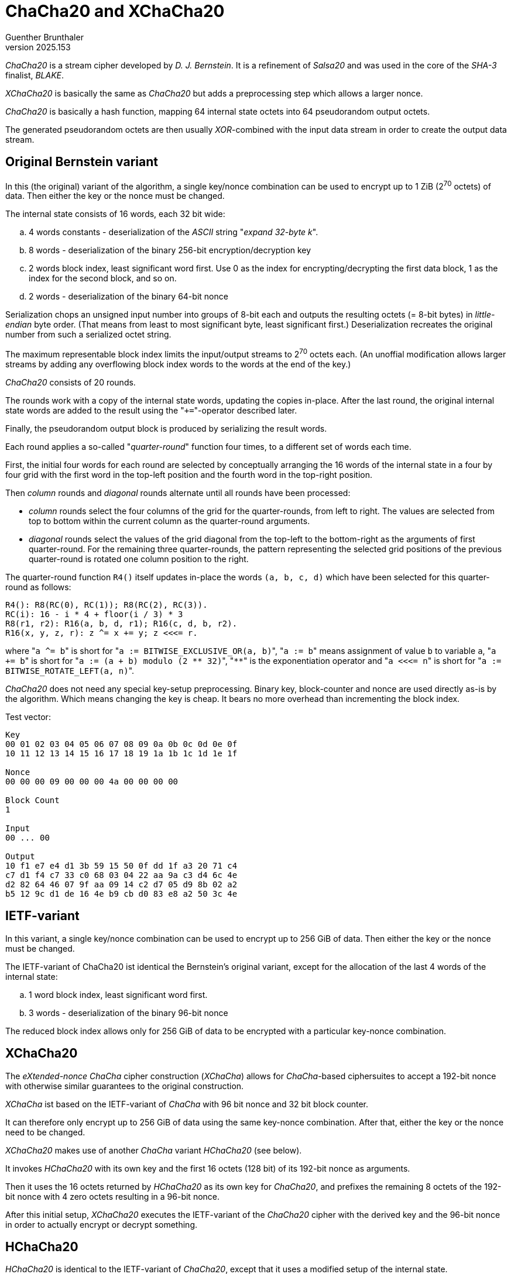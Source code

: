 ChaCha20 and XChaCha20
======================
Guenther Brunthaler
v2025.153


'ChaCha20' is a stream cipher developed by 'D. J. Bernstein'. It is a refinement of 'Salsa20' and was used in the core of the 'SHA-3' finalist, 'BLAKE'.

'XChaCha20' is basically the same as 'ChaCha20' but adds a preprocessing step which allows a larger nonce.

'ChaCha20' is basically a hash function, mapping 64 internal state octets into 64 pseudorandom output octets.

The generated pseudorandom octets are then usually 'XOR'-combined with the input data stream in order to create the output data stream.


Original Bernstein variant
--------------------------

In this (the original) variant of the algorithm, a single key/nonce combination can be used to encrypt up to 1 ZiB (2^70^ octets) of data. Then either the key or the nonce must be changed.

The internal state consists of 16 words, each 32 bit wide:

.. 4 words constants - deserialization of the 'ASCII' string "'expand 32-byte k'".

.. 8 words - deserialization of the binary 256-bit encryption/decryption key

.. 2 words block index, least significant word first. Use 0 as the index for encrypting/decrypting the first data block, 1 as the index for the second block, and so on.

.. 2 words - deserialization of the binary 64-bit nonce

Serialization chops an unsigned input number into groups of 8-bit each and outputs the resulting octets (= 8-bit bytes) in 'little-endian' byte order. (That means from least to most significant byte, least significant first.) Deserialization recreates the original number from such a serialized octet string.

The maximum representable block index limits the input/output streams to 2^70^ octets each. (An unoffial modification allows larger streams by adding any overflowing block index words to the words at the end of the key.)

'ChaCha20' consists of 20 rounds.

The rounds work with a copy of the internal state words, updating the copies in-place. After the last round, the original internal state words are added to the result using the "`+=`"-operator described later.

Finally, the pseudorandom output block is produced by serializing the result words.

Each round applies a so-called "'quarter-round'" function four times, to a different set of words each time.

First, the initial four words for each round are selected by conceptually arranging the 16 words of the internal state in a four by four grid with the first word in the top-left position and the fourth word in the top-right position.

Then 'column' rounds and 'diagonal' rounds alternate until all rounds have been processed:

* 'column' rounds select the four columns of the grid for the quarter-rounds, from left to right. The values are selected from top to bottom within the current column as the quarter-round arguments.

* 'diagonal' rounds select the values of the grid diagonal from the top-left to the bottom-right as the arguments of first quarter-round. For the remaining three quarter-rounds, the pattern representing the selected grid positions of the previous quarter-round is rotated one column position to the right.

The quarter-round function `R4()` itself updates in-place the words `(a, b, c, d)` which have been selected for this quarter-round as follows:

....
R4(): R8(RC(0), RC(1)); R8(RC(2), RC(3)).
RC(i): 16 - i * 4 + floor(i / 3) * 3
R8(r1, r2): R16(a, b, d, r1); R16(c, d, b, r2).
R16(x, y, z, r): z ^= x += y; z <<<= r.
....

where "`a ^= b`" is short for "`a := BITWISE_EXCLUSIVE_OR(a, b)`", "`a := b`" means assignment of value `b` to variable `a`, "`a += b`" is short for "`a := (a + b) modulo (2 ** 32)`", "`**`" is the exponentiation operator and "`a <<<= n`" is short for "`a := BITWISE_ROTATE_LEFT(a, n)`".

'ChaCha20' does not need any special key-setup preprocessing. Binary key, block-counter and nonce are used directly as-is by the algorithm. Which means changing the key is cheap. It bears no more overhead than incrementing the block index.

Test vector:

....
Key
00 01 02 03 04 05 06 07 08 09 0a 0b 0c 0d 0e 0f
10 11 12 13 14 15 16 17 18 19 1a 1b 1c 1d 1e 1f

Nonce
00 00 00 09 00 00 00 4a 00 00 00 00

Block Count
1

Input
00 ... 00

Output
10 f1 e7 e4 d1 3b 59 15 50 0f dd 1f a3 20 71 c4
c7 d1 f4 c7 33 c0 68 03 04 22 aa 9a c3 d4 6c 4e
d2 82 64 46 07 9f aa 09 14 c2 d7 05 d9 8b 02 a2
b5 12 9c d1 de 16 4e b9 cb d0 83 e8 a2 50 3c 4e
....


IETF-variant
------------

In this variant, a single key/nonce combination can be used to encrypt up to 256 GiB of data. Then either the key or the nonce must be changed.

The IETF-variant of ChaCha20 ist identical the Bernstein's original variant, except for the allocation of the last 4 words of the internal state:

.. 1 word block index, least significant word first.

.. 3 words - deserialization of the binary 96-bit nonce

The reduced block index allows only for 256 GiB of data to be encrypted with a particular key-nonce combination.


XChaCha20
---------

The 'eXtended-nonce ChaCha' cipher construction ('XChaCha') allows for 'ChaCha'-based ciphersuites to accept a 192-bit nonce with otherwise similar guarantees to the original construction.

'XChaCha' ist based on the IETF-variant of 'ChaCha' with 96 bit nonce and 32 bit block counter.

It can therefore only encrypt up to 256 GiB of data using the same key-nonce combination. After that, either the key or the nonce need to be changed.

'XChaCha20' makes use of another 'ChaCha' variant 'HChaCha20' (see below).

It invokes 'HChaCha20' with its own key and the first 16 octets (128 bit) of its 192-bit nonce as arguments.

Then it uses the 16 octets returned by 'HChaCha20' as its own key for 'ChaCha20', and prefixes the remaining 8 octets of the 192-bit nonce with 4 zero octets resulting in a 96-bit nonce.

After this initial setup, 'XChaCha20' executes the IETF-variant of the 'ChaCha20' cipher with the derived key and the 96-bit nonce in order to actually encrypt or decrypt something.


HChaCha20
---------

'HChaCha20' is identical to the IETF-variant of 'ChaCha20', except that it uses a modified setup of the internal state.

In 'HChaCha', the words representing the block counter have been repurposed as additional words for the nonce, resulting in a 128-bit nonce. 'HChaCha' does not provide a block index any longer.

After running the 20 rounds for 'ChaCha20' using the modified state setup, the first and last 4 words of the resulting intermediate state will be extracted and returned as the 32 result words of 'HChaCha20'.


Disk Encryption
---------------

Although the original variant could be used to encrypt even the largest hard drives directly, this would be somewhat dangerous because of the simple XOR-application of the key stream.

It is recommended instead to use the 'Adiantum' Mode of Operation for stream ciphers in combination with 'XChaCha20'.

This will practically convert 'XChaCha20' into a block cipher, where the block size is the same as the sector size or encryption cluster size of the disk.

Changing even a single bit of an encrypted cluster will then decrypt as total garbage, making subtle modification of the decrypted data impossible.
